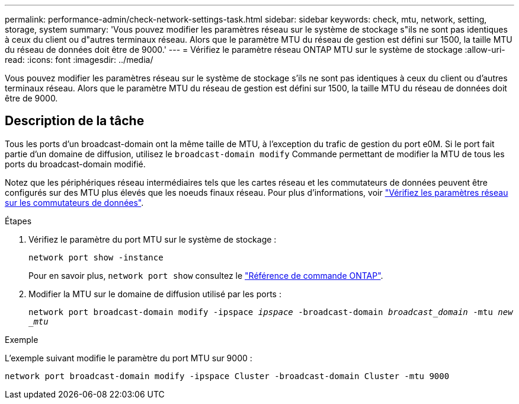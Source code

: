 ---
permalink: performance-admin/check-network-settings-task.html 
sidebar: sidebar 
keywords: check, mtu, network, setting, storage, system 
summary: 'Vous pouvez modifier les paramètres réseau sur le système de stockage s"ils ne sont pas identiques à ceux du client ou d"autres terminaux réseau. Alors que le paramètre MTU du réseau de gestion est défini sur 1500, la taille MTU du réseau de données doit être de 9000.' 
---
= Vérifiez le paramètre réseau ONTAP MTU sur le système de stockage
:allow-uri-read: 
:icons: font
:imagesdir: ../media/


[role="lead"]
Vous pouvez modifier les paramètres réseau sur le système de stockage s'ils ne sont pas identiques à ceux du client ou d'autres terminaux réseau. Alors que le paramètre MTU du réseau de gestion est défini sur 1500, la taille MTU du réseau de données doit être de 9000.



== Description de la tâche

Tous les ports d'un broadcast-domain ont la même taille de MTU, à l'exception du trafic de gestion du port e0M. Si le port fait partie d'un domaine de diffusion, utilisez le `broadcast-domain modify` Commande permettant de modifier la MTU de tous les ports du broadcast-domain modifié.

Notez que les périphériques réseau intermédiaires tels que les cartes réseau et les commutateurs de données peuvent être configurés sur des MTU plus élevés que les noeuds finaux réseau. Pour plus d'informations, voir link:../performance-admin/check-network-settings-data-switches-task.html["Vérifiez les paramètres réseau sur les commutateurs de données"].

.Étapes
. Vérifiez le paramètre du port MTU sur le système de stockage :
+
`network port show -instance`

+
Pour en savoir plus, `network port show` consultez le link:https://docs.netapp.com/us-en/ontap-cli/network-port-show.html["Référence de commande ONTAP"^].

. Modifier la MTU sur le domaine de diffusion utilisé par les ports :
+
`network port broadcast-domain modify -ipspace _ipspace_ -broadcast-domain _broadcast_domain_ -mtu _new _mtu_`



.Exemple
L'exemple suivant modifie le paramètre du port MTU sur 9000 :

[listing]
----
network port broadcast-domain modify -ipspace Cluster -broadcast-domain Cluster -mtu 9000
----